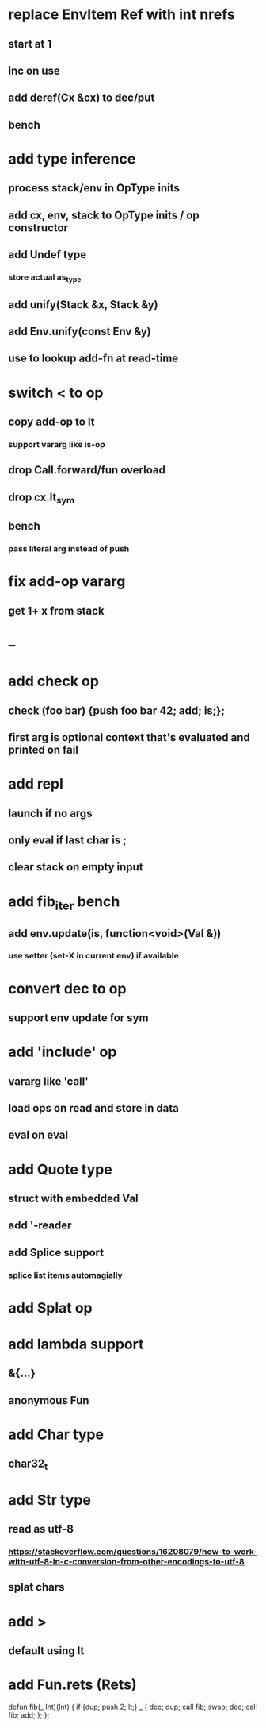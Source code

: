 * replace EnvItem Ref with int nrefs
** start at 1
** inc on use
** add deref(Cx &cx) to dec/put
** bench
* add type inference
** process stack/env in OpType inits
** add cx, env, stack to OpType inits / op constructor
** add Undef type
*** store actual as_type
** add unify(Stack &x, Stack &y)
** add Env.unify(const Env &y)
** use to lookup add-fn at read-time
* switch < to op
** copy add-op to lt
*** support vararg like is-op
** drop Call.forward/fun overload
** drop cx.lt_sym
** bench
*** pass literal arg instead of push
* fix add-op vararg
** get 1+ x from stack
* --
* add check op
** check (foo bar) {push foo bar 42; add; is;};
** first arg is optional context that's evaluated and printed on fail
* add repl
** launch if no args
** only eval if last char is ;
** clear stack on empty input
* add fib_iter bench
** add env.update(is, function<void>(Val &))
*** use setter (set-X in current env) if available
* convert dec to op
** support env update for sym
* add 'include' op
** vararg like 'call'
** load ops on read and store in data
** eval on eval
* add Quote type
** struct with embedded Val
** add '-reader
** add Splice support
*** splice list items automagially
* add Splat op
* add lambda support
** &{...}
** anonymous Fun
* add Char type
** char32_t
* add Str type
** read as utf-8
*** https://stackoverflow.com/questions/16208079/how-to-work-with-utf-8-in-c-conversion-from-other-encodings-to-utf-8
** splat chars
* add >
** default using lt
* add Fun.rets (Rets)

defun fib(_ Int)(Int) {
  if {dup; push 2; lt;} _ {
    dec; dup;
    call fib;
    swap; dec; 
    call fib;
    add;
  };
};
